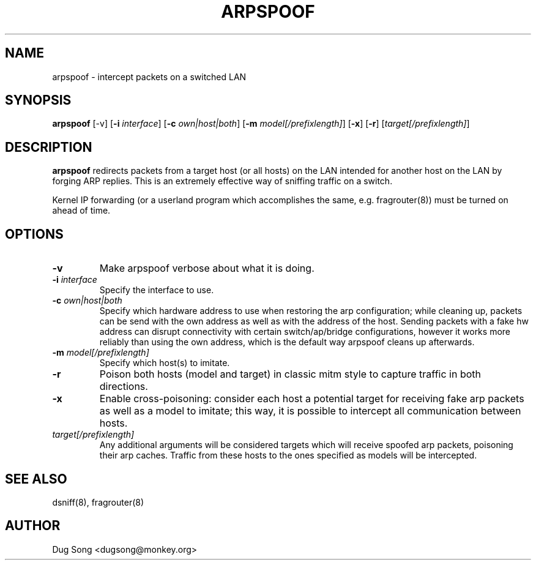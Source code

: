 .TH ARPSPOOF 8
.ad
.fi
.SH NAME
arpspoof
\-
intercept packets on a switched LAN
.SH SYNOPSIS
.na
.nf
.fi
\fBarpspoof\fR [-v] [\fB-i \fIinterface\fR] [\fB-c \fIown|host|both\fR] [\fB-m \fImodel[/prefixlength]\fR] [\fB-x\fR] [\fB-r\fR] [\fItarget[/prefixlength]\fR]
.SH DESCRIPTION
.ad
.fi
\fBarpspoof\fR redirects packets from a target host (or all hosts)
on the LAN intended for another host on the LAN by forging ARP
replies.  This is an extremely effective way of sniffing traffic on a
switch.
.LP
Kernel IP forwarding (or a userland program which accomplishes the
same, e.g. fragrouter(8)) must be turned on ahead of time.
.SH OPTIONS
.IP "\fB-v\fR"
Make arpspoof verbose about what it is doing.
.IP "\fB-i \fIinterface\fR"
Specify the interface to use.
.IP "\fB-c \fIown|host|both\fR"
Specify which hardware address to use when restoring the arp configuration;
while cleaning up, packets can be send with the own address as well as with
the address of the host. Sending packets with a fake hw address can disrupt
connectivity with certain switch/ap/bridge configurations, however it works
more reliably than using the own address, which is the default way arpspoof
cleans up afterwards.
.IP "\fB-m \fImodel[/prefixlength]\fR"
Specify which host(s) to imitate.
.IP "\fB-r\fR"
Poison both hosts (model and target) in classic mitm style to capture traffic in both directions.
.IP "\fB-x\fR"
Enable cross-poisoning: consider each host a potential target for receiving fake arp packets as
well as a model to imitate; this way, it is possible to intercept all communication between hosts.
.IP \fItarget[/prefixlength]\fR
Any additional arguments will be considered targets which will receive spoofed arp packets, poisoning
their arp caches. Traffic from these hosts to the ones specified as models will be intercepted.
.SH "SEE ALSO"
dsniff(8), fragrouter(8)
.SH AUTHOR
.na
.nf
Dug Song <dugsong@monkey.org>
